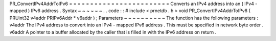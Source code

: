 PR_ConvertIPv4AddrToIPv6
=
=
=
=
=
=
=
=
=
=
=
=
=
=
=
=
=
=
=
=
=
=
=
=
Converts
an
IPv4
address
into
an
(
IPv4
-
mapped
)
IPv6
address
.
Syntax
~
~
~
~
~
~
.
.
code
:
:
#
include
<
prnetdb
.
h
>
void
PR_ConvertIPv4AddrToIPv6
(
PRUint32
v4addr
PRIPv6Addr
*
v6addr
)
;
Parameters
~
~
~
~
~
~
~
~
~
~
The
function
has
the
following
parameters
:
v4addr
The
IPv4
address
to
convert
into
an
IPv4
-
mapped
IPv6
address
.
This
must
be
specified
in
network
byte
order
.
v6addr
A
pointer
to
a
buffer
allocated
by
the
caller
that
is
filled
in
with
the
IPv6
address
on
return
.
